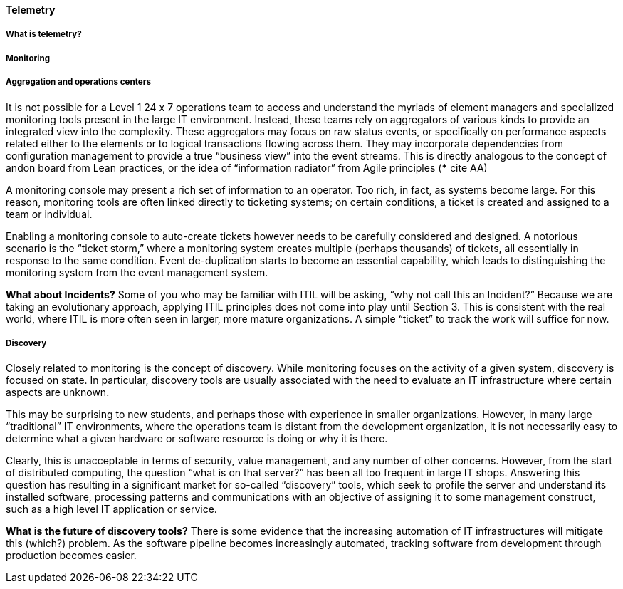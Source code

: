 ==== Telemetry

===== What is telemetry?

===== Monitoring

===== Aggregation and operations centers

It is not possible for a Level 1 24 x 7 operations team to access and understand the myriads of element managers and specialized monitoring tools present in the large IT environment. Instead, these teams rely on aggregators of various kinds to provide an integrated view into the complexity. These aggregators may focus on raw status events, or specifically on performance aspects related either to the elements or to logical transactions flowing across them. They may incorporate dependencies from configuration management to provide a true “business view” into the event streams. This is directly analogous to the concept of andon board from Lean practices, or the idea of “information radiator” from Agile principles (*** cite AA)

A monitoring console may present a rich set of information to an operator. Too rich, in fact, as systems become large. For this reason, monitoring tools are often linked directly to ticketing systems; on certain conditions, a ticket is created and assigned to a team or individual.

Enabling a monitoring console to auto-create tickets however needs to be carefully considered and designed. A notorious scenario is the “ticket storm,” where a monitoring system creates multiple (perhaps thousands) of tickets, all essentially in response to the same condition. Event de-duplication starts to become an essential capability, which leads to distinguishing the monitoring system from the event management system.

****
*What about Incidents?*
Some of you who may be familiar with ITIL will be asking, “why not call this an Incident?” Because we are taking an evolutionary approach, applying ITIL principles does not come into play until Section 3. This is consistent with the real world, where ITIL is more often seen in larger, more mature organizations. A simple “ticket” to track the work will suffice for now.
****

===== Discovery

Closely related to monitoring is the concept of discovery. While monitoring focuses on the activity of a given system, discovery is focused on state. In particular, discovery tools are usually associated with the need to evaluate an IT infrastructure where certain aspects are unknown.

This may be surprising to new students, and perhaps those with experience in smaller organizations. However, in many large “traditional” IT environments, where the operations team is distant from the development organization, it is not necessarily easy to determine what a given hardware or software resource is doing or why it is there.

Clearly, this is unacceptable in terms of security, value management, and any number of other concerns. However, from the start of distributed computing, the question “what is on that server?” has been all too frequent in large IT shops. Answering this question has resulting in a significant market for so-called “discovery” tools, which seek to profile the server and understand its installed software, processing patterns and communications with an objective of assigning it to some management construct, such as a high level IT application or service.

****
*What is the future of discovery tools?*
There is some evidence that the increasing automation of IT infrastructures will mitigate this (which?) problem. As the software pipeline becomes increasingly automated, tracking software from development through production becomes easier.
****

